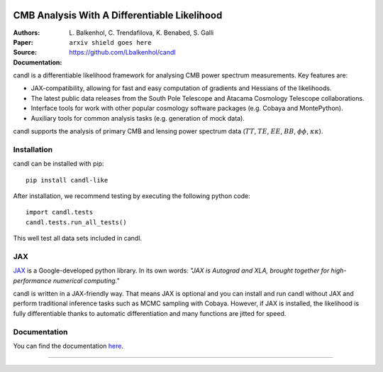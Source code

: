.. image:: docs/logos/candl_wordmark&symbol_col_RGB.png
    :width: 800

.. |docsshield| image:: https://img.shields.io/readthedocs/:candl
   :target: http://candl.readthedocs.io

CMB Analysis With A Differentiable Likelihood
===============================================================

:Authors: L\. Balkenhol, C\. Trendafilova, K\. Benabed, S\. Galli

:Paper: ``arxiv shield goes here``

:Source: `<https://github.com/Lbalkenhol/candl>`__

:Documentation: |docsshield|

candl is a differentiable likelihood framework for analysing CMB power spectrum measurements.
Key features are:

* JAX-compatibility, allowing for fast and easy computation of gradients and Hessians of the likelihoods.
* The latest public data releases from the South Pole Telescope and Atacama Cosmology Telescope collaborations.
* Interface tools for work with other popular cosmology software packages (e.g. Cobaya and MontePython).
* Auxiliary tools for common analysis tasks (e.g. generation of mock data).

candl supports the analysis of primary CMB and lensing power spectrum data (:math:`TT`, :math:`TE`, :math:`EE`, :math:`BB`, :math:`\phi\phi`, :math:`\kappa\kappa`).

Installation
------------

candl can be installed with pip::

    pip install candl-like

After installation, we recommend testing by executing the following python code::

    import candl.tests
    candl.tests.run_all_tests()

This well test all data sets included in candl.

JAX
---

`JAX <https://github.com/google/jax>`__ is a Google-developed python library.
In its own words: *"JAX is Autograd and XLA, brought together for high-performance numerical computing."*

candl is written in a JAX-friendly way.
That means JAX is optional and you can install and run candl without JAX and perform traditional inference tasks such as MCMC sampling with Cobaya.
However, if JAX is installed, the likelihood is fully differentiable thanks to automatic differentiation and many functions are jitted for speed.

Documentation
--------------

You can find the documentation `here <http://candl.readthedocs.io>`_.

===================

.. |cnrs| image:: logos/cnrs_logo.jpeg
   :alt: CNRS
   :height: 100px
   :width: 100px

.. |erc| image:: logos/erc_logo.jpeg
   :alt: ERC
   :height: 100px
   :width: 100px

.. |NEUCosmoS| image:: logos/neucosmos_logo.png
   :alt: NEUCosmoS
   :height: 100px
   :width: 159px

.. |IAP| image:: logos/IAP_logo.jpeg
   :alt: IAP
   :height: 100px
   :width: 104px

.. |Sorbonne| image:: logos/sorbonne_logo.jpeg
   :alt: Sorbonne
   :height: 100px
   :width: 248px

|cnrs| |erc| |NEUCosmoS| |IAP| |Sorbonne|
